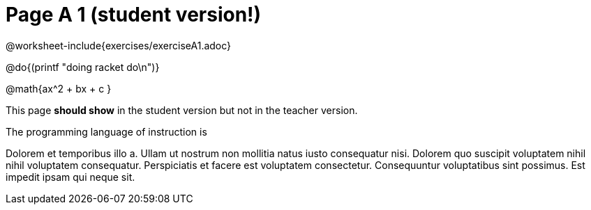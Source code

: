 = Page A 1 (student version!)

@worksheet-include{exercises/exerciseA1.adoc}

@do{(printf "doing racket do\n")}

@math{ax^2 + bx + c }

This page *should show* in the student version but not in the
teacher version.

The programming language of instruction is
ifeval::["{proglang}" == "wescheme"]
WeScheme, the Lispy lingo.
endif::[]
ifeval::["{proglang}" == "pyret"]
Pyret, without Lispy parens to guide you.
endif::[]

Dolorem et temporibus illo a. Ullam ut nostrum non mollitia natus
iusto consequatur nisi. Dolorem quo suscipit voluptatem nihil
nihil voluptatem consequatur. Perspiciatis et facere est
voluptatem consectetur. Consequuntur voluptatibus sint possimus.
Est impedit ipsam qui neque sit.

